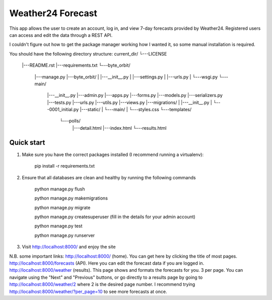 ====================
Weather24 Forecast
====================

This app allows the user to create an account, log in, and view 7-day forecasts provided by Weather24. Registered users can access and edit the data through a REST API.

I couldn't figure out how to get the package manager working how I wanted it, so some manual installation is required.


You should have the following directory structure:
current_dir/
└---LICENSE
  |---README.rst
  |---requirements.txt
  └---byte_orbit/	
	|---manage.py
	|---byte_orbit/
	|   |---__init__.py
	|   |---settings.py
	|   |---urls.py
	|   └---wsgi.py
	└---main/
	    |---__init__.py
	    |---admin.py
	    |---apps.py
	    |---forms.py
	    |---models.py
	    |---serializers.py
	    |---tests.py
	    |---urls.py
	    |---utils.py
	    |---views.py
	    |---migrations/
	    |   |---__init__.py
	    |   └---0001_initial.py
	    |---static/
	    |   └---main/
	    |       └---styles.css
	    └---templates/
	        └---polls/
	            |---detail.html
	            |---index.html
	            └---results.html



Quick start
-----------

1. Make sure you have the correct packages installed (I recommend running a virtualenv):

	pip install -r requirements.txt

2. Ensure that all databases are clean and healthy by running the following commands

	python manage.py flush

	python manage.py makemigrations

	python manage.py migrate

	python manage.py createsuperuser (fill in the details for your admin account)

	python manage.py test

	python manage.py runserver


3. Visit http://localhost:8000/ and enjoy the site

N.B. some important links: 
http://localhost:8000/ (home). You can get here by clicking the title of most pages.
http://localhost:8000/forecasts (API). Here you can edit the forecast data if you are logged in.
http://localhost:8000/weather (results). This page shows and formats the forecasts for you. 3 per page.
You can navigate using the "Next" and "Previous" buttons, or go directly to a results page by going to
http://localhost:8000/weather/2 where 2 is the desired page number.
I recommend trying http://localhost:8000/weather/?per_page=10 to see more forecasts at once.
